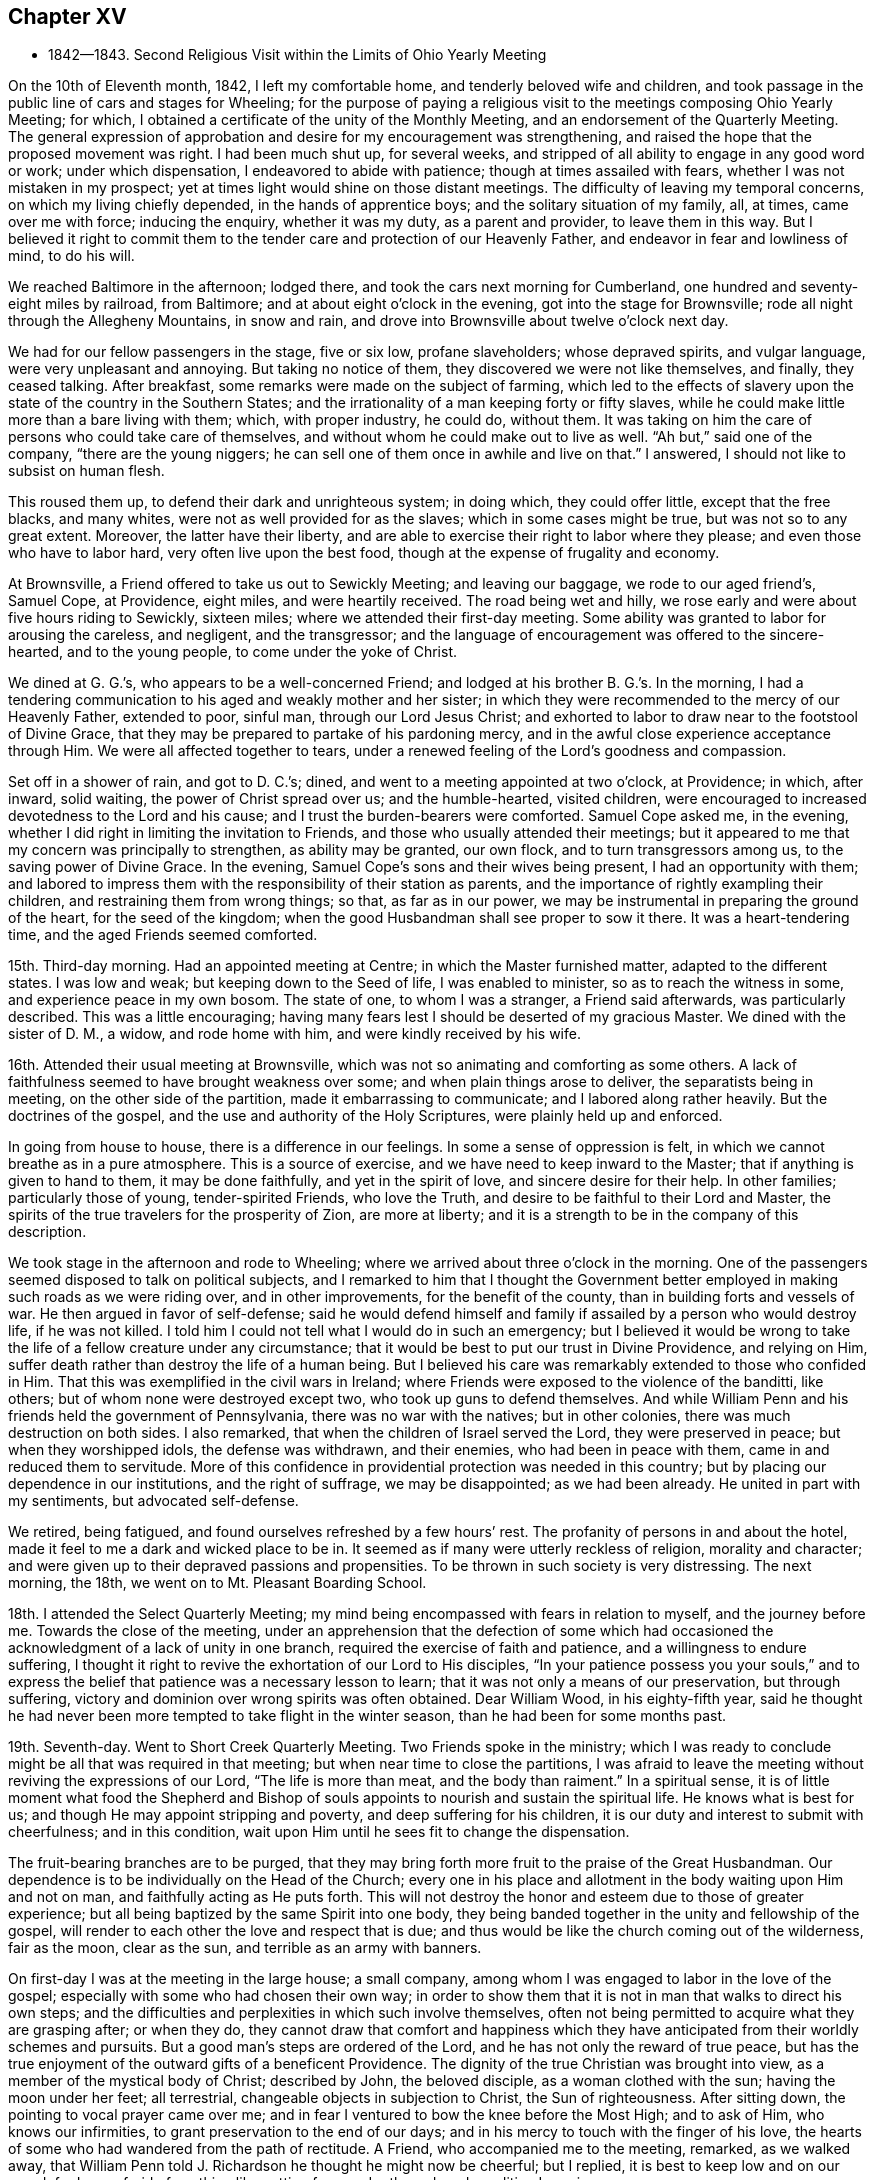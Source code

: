 == Chapter XV

[.chapter-synopsis]
* 1842--1843. Second Religious Visit within the Limits of Ohio Yearly Meeting

On the 10th of Eleventh month, 1842, I left my comfortable home,
and tenderly beloved wife and children,
and took passage in the public line of cars and stages for Wheeling;
for the purpose of paying a religious visit to
the meetings composing Ohio Yearly Meeting;
for which, I obtained a certificate of the unity of the Monthly Meeting,
and an endorsement of the Quarterly Meeting.
The general expression of approbation and desire for my encouragement was strengthening,
and raised the hope that the proposed movement was right.
I had been much shut up, for several weeks,
and stripped of all ability to engage in any good word or work; under which dispensation,
I endeavored to abide with patience; though at times assailed with fears,
whether I was not mistaken in my prospect;
yet at times light would shine on those distant meetings.
The difficulty of leaving my temporal concerns, on which my living chiefly depended,
in the hands of apprentice boys; and the solitary situation of my family, all, at times,
came over me with force; inducing the enquiry, whether it was my duty,
as a parent and provider, to leave them in this way.
But I believed it right to commit them to the tender
care and protection of our Heavenly Father,
and endeavor in fear and lowliness of mind, to do his will.

We reached Baltimore in the afternoon; lodged there,
and took the cars next morning for Cumberland,
one hundred and seventy-eight miles by railroad, from Baltimore;
and at about eight o`'clock in the evening, got into the stage for Brownsville;
rode all night through the Allegheny Mountains, in snow and rain,
and drove into Brownsville about twelve o`'clock next day.

We had for our fellow passengers in the stage, five or six low, profane slaveholders;
whose depraved spirits, and vulgar language, were very unpleasant and annoying.
But taking no notice of them, they discovered we were not like themselves, and finally,
they ceased talking.
After breakfast, some remarks were made on the subject of farming,
which led to the effects of slavery upon the state of the country in the Southern States;
and the irrationality of a man keeping forty or fifty slaves,
while he could make little more than a bare living with them; which,
with proper industry, he could do, without them.
It was taking on him the care of persons who could take care of themselves,
and without whom he could make out to live as well.
"`Ah but,`" said one of the company, "`there are the young niggers;
he can sell one of them once in awhile and live on that.`"
I answered, I should not like to subsist on human flesh.

This roused them up, to defend their dark and unrighteous system; in doing which,
they could offer little, except that the free blacks, and many whites,
were not as well provided for as the slaves; which in some cases might be true,
but was not so to any great extent.
Moreover, the latter have their liberty,
and are able to exercise their right to labor where they please;
and even those who have to labor hard, very often live upon the best food,
though at the expense of frugality and economy.

At Brownsville, a Friend offered to take us out to Sewickly Meeting;
and leaving our baggage, we rode to our aged friend`'s, Samuel Cope, at Providence,
eight miles, and were heartily received.
The road being wet and hilly, we rose early and were about five hours riding to Sewickly,
sixteen miles; where we attended their first-day meeting.
Some ability was granted to labor for arousing the careless, and negligent,
and the transgressor;
and the language of encouragement was offered to the sincere-hearted,
and to the young people, to come under the yoke of Christ.

We dined at G. G.`'s, who appears to be a well-concerned Friend;
and lodged at his brother B. G.`'s. In the morning,
I had a tendering communication to his aged and weakly mother and her sister;
in which they were recommended to the mercy of our Heavenly Father, extended to poor,
sinful man, through our Lord Jesus Christ;
and exhorted to labor to draw near to the footstool of Divine Grace,
that they may be prepared to partake of his pardoning mercy,
and in the awful close experience acceptance through Him.
We were all affected together to tears,
under a renewed feeling of the Lord`'s goodness and compassion.

Set off in a shower of rain, and got to D. C.`'s; dined,
and went to a meeting appointed at two o`'clock, at Providence; in which, after inward,
solid waiting, the power of Christ spread over us; and the humble-hearted,
visited children, were encouraged to increased devotedness to the Lord and his cause;
and I trust the burden-bearers were comforted.
Samuel Cope asked me, in the evening,
whether I did right in limiting the invitation to Friends,
and those who usually attended their meetings;
but it appeared to me that my concern was principally to strengthen,
as ability may be granted, our own flock, and to turn transgressors among us,
to the saving power of Divine Grace.
In the evening, Samuel Cope`'s sons and their wives being present,
I had an opportunity with them;
and labored to impress them with the responsibility of their station as parents,
and the importance of rightly exampling their children,
and restraining them from wrong things; so that, as far as in our power,
we may be instrumental in preparing the ground of the heart, for the seed of the kingdom;
when the good Husbandman shall see proper to sow it there.
It was a heart-tendering time, and the aged Friends seemed comforted.

15th. Third-day morning.
Had an appointed meeting at Centre; in which the Master furnished matter,
adapted to the different states.
I was low and weak; but keeping down to the Seed of life, I was enabled to minister,
so as to reach the witness in some, and experience peace in my own bosom.
The state of one, to whom I was a stranger, a Friend said afterwards,
was particularly described.
This was a little encouraging;
having many fears lest I should be deserted of my gracious Master.
We dined with the sister of D. M., a widow, and rode home with him,
and were kindly received by his wife.

16th. Attended their usual meeting at Brownsville,
which was not so animating and comforting as some others.
A lack of faithfulness seemed to have brought weakness over some;
and when plain things arose to deliver, the separatists being in meeting,
on the other side of the partition, made it embarrassing to communicate;
and I labored along rather heavily.
But the doctrines of the gospel, and the use and authority of the Holy Scriptures,
were plainly held up and enforced.

In going from house to house, there is a difference in our feelings.
In some a sense of oppression is felt, in which we cannot breathe as in a pure atmosphere.
This is a source of exercise, and we have need to keep inward to the Master;
that if anything is given to hand to them, it may be done faithfully,
and yet in the spirit of love, and sincere desire for their help.
In other families; particularly those of young, tender-spirited Friends,
who love the Truth, and desire to be faithful to their Lord and Master,
the spirits of the true travelers for the prosperity of Zion, are more at liberty;
and it is a strength to be in the company of this description.

We took stage in the afternoon and rode to Wheeling;
where we arrived about three o`'clock in the morning.
One of the passengers seemed disposed to talk on political subjects,
and I remarked to him that I thought the Government better
employed in making such roads as we were riding over,
and in other improvements, for the benefit of the county,
than in building forts and vessels of war.
He then argued in favor of self-defense;
said he would defend himself and family if assailed by a person who would destroy life,
if he was not killed.
I told him I could not tell what I would do in such an emergency;
but I believed it would be wrong to take the
life of a fellow creature under any circumstance;
that it would be best to put our trust in Divine Providence, and relying on Him,
suffer death rather than destroy the life of a human being.
But I believed his care was remarkably extended to those who confided in Him.
That this was exemplified in the civil wars in Ireland;
where Friends were exposed to the violence of the banditti, like others;
but of whom none were destroyed except two, who took up guns to defend themselves.
And while William Penn and his friends held the government of Pennsylvania,
there was no war with the natives; but in other colonies,
there was much destruction on both sides.
I also remarked, that when the children of Israel served the Lord,
they were preserved in peace; but when they worshipped idols, the defense was withdrawn,
and their enemies, who had been in peace with them,
came in and reduced them to servitude.
More of this confidence in providential protection was needed in this country;
but by placing our dependence in our institutions, and the right of suffrage,
we may be disappointed; as we had been already.
He united in part with my sentiments, but advocated self-defense.

We retired, being fatigued, and found ourselves refreshed by a few hours`' rest.
The profanity of persons in and about the hotel,
made it feel to me a dark and wicked place to be in.
It seemed as if many were utterly reckless of religion, morality and character;
and were given up to their depraved passions and propensities.
To be thrown in such society is very distressing.
The next morning, the 18th, we went on to Mt. Pleasant Boarding School.

18th. I attended the Select Quarterly Meeting;
my mind being encompassed with fears in relation to myself, and the journey before me.
Towards the close of the meeting,
under an apprehension that the defection of some which had
occasioned the acknowledgment of a lack of unity in one branch,
required the exercise of faith and patience, and a willingness to endure suffering,
I thought it right to revive the exhortation of our Lord to His disciples,
"`In your patience possess you your souls,`" and to express
the belief that patience was a necessary lesson to learn;
that it was not only a means of our preservation, but through suffering,
victory and dominion over wrong spirits was often obtained.
Dear William Wood, in his eighty-fifth year,
said he thought he had never been more tempted to take flight in the winter season,
than he had been for some months past.

19th. Seventh-day.
Went to Short Creek Quarterly Meeting.
Two Friends spoke in the ministry;
which I was ready to conclude might be all that was required in that meeting;
but when near time to close the partitions,
I was afraid to leave the meeting without reviving the expressions of our Lord,
"`The life is more than meat, and the body than raiment.`"
In a spiritual sense,
it is of little moment what food the Shepherd and Bishop of
souls appoints to nourish and sustain the spiritual life.
He knows what is best for us; and though He may appoint stripping and poverty,
and deep suffering for his children,
it is our duty and interest to submit with cheerfulness; and in this condition,
wait upon Him until he sees fit to change the dispensation.

The fruit-bearing branches are to be purged,
that they may bring forth more fruit to the praise of the Great Husbandman.
Our dependence is to be individually on the Head of the Church;
every one in his place and allotment in the body waiting upon Him and not on man,
and faithfully acting as He puts forth.
This will not destroy the honor and esteem due to those of greater experience;
but all being baptized by the same Spirit into one body,
they being banded together in the unity and fellowship of the gospel,
will render to each other the love and respect that is due;
and thus would be like the church coming out of the wilderness, fair as the moon,
clear as the sun, and terrible as an army with banners.

On first-day I was at the meeting in the large house; a small company,
among whom I was engaged to labor in the love of the gospel;
especially with some who had chosen their own way;
in order to show them that it is not in man that walks to direct his own steps;
and the difficulties and perplexities in which such involve themselves,
often not being permitted to acquire what they are grasping after; or when they do,
they cannot draw that comfort and happiness which they have
anticipated from their worldly schemes and pursuits.
But a good man`'s steps are ordered of the Lord,
and he has not only the reward of true peace,
but has the true enjoyment of the outward gifts of a beneficent Providence.
The dignity of the true Christian was brought into view,
as a member of the mystical body of Christ; described by John, the beloved disciple,
as a woman clothed with the sun; having the moon under her feet; all terrestrial,
changeable objects in subjection to Christ, the Sun of righteousness.
After sitting down, the pointing to vocal prayer came over me;
and in fear I ventured to bow the knee before the Most High; and to ask of Him,
who knows our infirmities, to grant preservation to the end of our days;
and in his mercy to touch with the finger of his love,
the hearts of some who had wandered from the path of rectitude.
A Friend, who accompanied me to the meeting, remarked, as we walked away,
that William Penn told J. Richardson he thought he might now be cheerful; but I replied,
it is best to keep low and on our guard;
for I was afraid of anything like getting from under the reduced condition I was in.

A Friend kindly offering to take me to Smithfield, we set off in the afternoon,
and next day attended the Monthly Meeting.
Here I was painfully affected with the feeling that some who
had known something of the visitations of Grace,
had not kept their first love; to whom I was led to apply the text given by our Lord,
"`Every one that does evil hates the light, neither comes to the light,
lest his deeds should be reproved; but he that does truth comes to the light,
that his deeds may be made manifest that they are wrought in God.`"
I believe there was ability to reach the states of some,
and to hold up to others the importance of standing
upright in maintaining the testimonies of the gospel:
that a plumb, upright pillar, though small, would bear much weight;
but if it leaned either way, it was likely to fall and bring down what rested upon it.
We dined with our aged friend William Wood, who was kept from meeting by indisposition;
afterwards called on a few Friends, and in one family,
had a tendering communication on the necessity of being redeemed from the world,
and showing our gratitude for the outward blessings conferred upon us,
by dedication to our Heavenly Father;
and thus become qualified to example and train the
children in the nurture and admonition of the Lord.
Third-day morning rode back to Short Creek, and was at their Monthly Meeting;
in which I was silent.

My friend N. H., having agreed to take me in his carriage to some meetings,
we rode to R. C.`'s and lodged.
Next morning attended Plainfield Monthly Meeting; a small company of Friends;
some of whom, I feared, had been more concerned to lay up treasure on earth,
than for the right maintenance of the cause of Truth.
Many who settled in this country when land was low in price, have through industry,
and the advance in the value of it, become comparatively rich; and, it is to be feared,
have not increased in heavenly treasure.

24th. Attending Flushing Monthly Meeting, a pretty large company of Friends,
I was exceedingly stripped, and the fear of being left to myself,
with which I have been unusually tried on this journey, came over me;
but I determined to strive to draw near to the Master,
and to do nothing without his bidding; and after a time, the direction of the prophet,
to bring empty vessels not a few, was presented, with an intimation to rise with it.
By keeping low, to the gentle openings of Divine life,
I was enabled to preach the gospel;
and the power of Truth rose and spread over the meeting.
The humble traveler was encouraged not to be
alarmed with seasons of poverty and emptiness,
when the Master withheld the manifestation of his presence,
and there seemed not the least capacity to attain to any good;
but patiently abiding here.
He will reward these sooner or later, with the smiles of his approbation,
and renew their spiritual strength.
I was humbly thankful for the evidence which He condescended to give,
that He had not forsaken me;
and desired to be more given up to endure whatever He sees proper for my good.
I know that I cannot bear much favor, but often need stripping;
and if I am but kept in the life, and from uttering words without the power,
so that the living may savor it, and the negligent be quickened, it is enough,
with his approbation.

The ground was now covered with snow, the weather cold,
and having nine or ten miles to ride after the meeting,
we did not get off till near four o`'clock, nor reach Smyrna until some time after dark.
The country is very hilly,
and we had some roads to pass over which were dangerous in the dark;
being cut out of the sides of steep and deep precipices;
where a little deviation from the track might plunge us into great ravines.
But by slow, careful driving, we got on safely,
and were glad to shelter ourselves under a Friend`'s roof,
where hospitality was freely bestowed.

25th. Today we had two appointed meetings; the first near Freeport;
in which more Scripture passages were brought to
remembrance than is common in my ministry.
I thought it might be for the instruction of some, and for the reproof of others,
who were active in outward, religious performances, while their hearts and their conduct,
at other times, were inconsistent with the Gospel.
To some of these the doctrine delivered, was close and pointed.
Before leaving the house where we dined, I had a sympathetic communication to the Friend,
who appeared to me, to be an exercised woman and under trial.

We then rode to Guernsey Meeting, appointed at two o`'clock,
which was a large company; mainly plain people.
It was an exercising time;
the great prevalence of a worldly spirit obstructing the stream of consolation.
It seemed as if some had made gold their god; which makes hard work;
such being much out of the reach of instrumental labor.
We rode to J. B.`'s and lodged, and the following morning rose early, and at daybreak,
set off for Stillwater.
At this meeting some ability was received to labor among them in the love of the Gospel.

27th. First-day.
Had a little opportunity with the family where we stayed;
in which the necessity of religious care, in exampling the children,
and laboring to restrain them from wrong things, and to have their wills subjected,
while young, were brought into view.
Rode to Captina Meeting; a little company.
The exhortation of the Apostle to one of the professing churches,
"`Examine yourselves whether you be in the faith; prove your ownselves;
know you not your ownselves, how that Jesus Christ is in you, except you be reprobates?`"
came before me.

I reminded the company, that it is equally necessary for us at this day to do this,
as it was for them.
If we are in the true faith,
Jesus Christ is dwelling and reigning in our hearts by his Spirit,
and we are not in the reprobate state.
Two kinds of faith were brought to view; one of which He is the author,
in which we have dominion and victory over sin.
The other is of our own devising, and leaves man in his sins.
The people were admonished not to rely upon a mere belief in the doctrines of religion;
without coming to Christ, and receiving faith from Him,
that would enable them to overcome temptation and sin.
The meeting was closed with supplication.
In the afternoon, went to J. Edgerton`'s, who was absent on a religious visit,
and spent a short time with his wife and children,
with whom we had a religious opportunity.

29th. Second-day.
Attended Somerset Monthly Meeting.
The injunction of our Lord, "`Labor not for the meat which perishes,
but for that meat which endures unto everlasting life,`" came before me,
and the Master gave ability to search into the states of some who
were in danger of being too much engrossed with a worldly spirit;
and to strengthen the faithful in the discharge of their various duties;
particularly some young and middle-aged Friends;
among whom there appeared to be some talented and lively-spirited individuals.
These were encouraged,
notwithstanding there might not be that dedication in others which they desire,
and travail for, to keep themselves steadfast, immovable,
always abounding in the work of the Lord;
and I believed their labors of love would not be in vain in the Lord;
but would be blessed to themselves, and at least to some of their children.
It was a good meeting; the humbling, solemnizing power of Truth being over us.
While my certificate was before the Monthly Meeting, an elderly Friend remarked,
that "`Though the Friend might go mourning on his way, bearing precious seed,
yet he believed as he was faithful, he would return with joy,
bringing his sheaves with him.`"
I mention these things, only to speak well of the excellent name of the Lord,
and to encourage others to put their trust in Him;
and to labor to keep close to their Master in their lowest seasons,
as well as when He condescends to reign.

We rode to Barnesville, and put up with our kind friends Wm. and E. Green.
After breakfast, a portion of the Holy Scriptures was read; a practice which I believe,
when properly observed, will be beneficial to parents and children.
Though I felt a guard against getting into a habit of
making religious communications on such occasions,
without the fresh putting forth of the Master,
I believed it right to endeavor to encourage the children to yield to the counsel
and restraints which their beloved parents thought proper to extend to them.
They would find it their true interest;
and as they were favored with the visitations of Heavenly Love, and submitted thereto,
it would produce true peace and happiness.

This morning, 29th, N. H. returned home, and E. S. of Stillwater,
agreeing to take me to the southern meetings, we rode six miles to Richland,
and attended an appointed meeting there.
This part of the State, and some of the remaining original log dwellings,
have the appearance of a newly settled country;
while the new and improved houses show the advance of many of
the inhabitants in the comforts and means of living.
The meeting-house was pretty well filled,
and I was engaged to call the attention of those present,
to the privations and hardships endured by those
who commenced the settlement of the country;
the apprehensions they may often have had,
as to getting sufficient food for themselves and their little ones;
the simplicity of their views;
the gratitude they felt for the blessing of Divine Providence upon their labors;
the covenants they were willing to make in the days of their beginnings, to serve Him,
and the desire they then felt to promote the cause of Truth and righteousness.

They were enquired of, how it is with them now?
when prosperity has attended them,
and the means of living and various comforts are increasing.
Do they suffer these things to absorb their thoughts and affections,
and alienate them from the beneficent Creator?
And are their children, who have not known these hardships,
taking wings and fleeing from the convictions and restraints
of Divine Grace into the world and self-gratification?
They were reminded of Jacob`'s setting out in the world;
his first night`'s lodging on the earth with a stone for a pillow;
the vision he had of the angels of God ascending and descending upon the ladder;
so that he said in the morning, "`Surely the Lord is in this place, and I knew it not:
how dreadful is this place; this is none other but the house of God,
and this is the gate of heaven.`"
And he made a covenant with the Lord, saying, "`If God will be with me,
and keep me in the way that I go, and will give me bread to eat and raiment to put on,
so that I come again to my father`'s house in peace, then shall the Lord be my God.`"
He also set up a stone as a testimony of the covenant he made.
When he returned, having become two bands,
notwithstanding the hardships he passed through, he went again to Bethel,
and renewed his covenant; previously calling on his household,
to bring to him their jewels and ornaments, which he hid under the oak in Shechem.
The people were solid, and I hoped some good impressions were made.
We rode after dinner about nine miles to Senecaville, and put up.
In the morning we found the ground covered with snow, and the weather inclement;
so that the prospect of getting on over this hilly
country to a Friend`'s house by the next night,
was discouraging; but with much industry we got to J. M.`'s, at McConnellsville,
on the Muskingum River, a little after dark, thirty-three miles.
It was pleasant to get under the roof of a Friend.

We rested comfortably, and the next morning, fifth-day, Twelfth month 1st,
crossed the river in a horse boat; and over a road mountainous and quite dangerous,
when rendered slippery by snow and ice, we rode to Hopewell Meeting;
the house being well filled.
I felt myself introduced into sympathy with some who, I apprehended,
had secret trials to endure, in this newly settled and somewhat wilderness country;
and I believed it right to hold up to view, that it was a matter of little moment,
where our habitation is, if we are in our right places,
and are sincerely endeavoring to know and do our Lord`'s will.
That though some may be taken where they would not; yet,
resigning themselves to the Lord, and seeking strength of Him to endure their trials,
his love and compassion will be extended to them; and through faithfulness,
they will be made a blessing to their families, and prepared for usefulness to others.
The spring opened slowly,
but in the end the power of Truth tendered the hearts of not a few;
and prayer was offered for the sincere traveler, and those of a sorrowful spirit;
and that the visitations of heavenly love might be extended to the dear young people.
Friends manifested affectionate kindness.

Twelfth month 2nd. Sixth-day.
Attended Stillwater Quarterly Meeting of Ministers and Elders,
held once a year at this place.
The company was small, seven men and six women.
Near the close, I endeavored to hold up the responsibility of the stations we stand in,
and of our example to the flock; and the need of daily exercise,
that we may be kept alive in the Truth; and season, by our spirits,
the minds of the dear youth.
Returned to our lodgings, and passed the afternoon in retirement of spirit.

3rd. Attended the Quarterly Meeting for Discipline; wherein,
though under fear and emptiness, a renewed qualification was unexpectedly furnished,
to preach the gospel of life and salvation through Jesus Christ our Lord;
showing that in order to be made partakers of that salvation which He purchased for us,
we must be in the daily practice of waiting upon Him for the renewal of strength,
by the bread of life and the water of life, which He gives; both for our own growth,
and to fit us for every good work in his cause;
and to perform that worship to Almighty God which is in spirit and in truth.
The rebellious were warned and pleaded with,
to turn their backs upon the corruptions of the world,
and take the yoke of their Redeemer upon them.
The blessedness of the religion of Christ was opened; being inward in its operation;
every one receiving Him in his spiritual appearance in the heart,
may become possessed of it; and, through perseverance,
experience the old man with his deeds to be put off, and the new man put on;
and thus be brought under the flaming sword,
which separates between the precious and the vile, into the paradise of God,
and into the image which Adam was created in.
It was a solid time, and the power of Truth went over the meeting.

The subject of education engaging my mind in the second meeting;
I endeavored to press on the fathers the great necessity for,
and the blessings of a good home education; wherein, with love and firmness,
a steady restraint is kept over the children, with relation to dress, company,
and indulging them in other things not suitable for them.
With the unity of the men and women, I went into the apartment of the latter,
and affectionately enjoined this duty upon the mothers also,
who are more with the children,
and have opportunity of early commencing the regulation of their will and temper; and,
by a religious concern and firmness,
of bringing them up in the nurture and admonition of the Lord.

4th. Rode out to Chesterfield, about seven miles, to their first-day meeting,
which was very large;
some Friends stopping there who were on their way home from the Quarterly Meeting.
I was here led to speak on the subject that we are not our own,
but are bought with a price;
and were to glorify God in our bodies and spirits which are his;
and that we have no right to say we will go into such a city or place, and buy, and sell,
and get gain; but should say, if the Lord will, we will do thus and so.
Many have lost ground, in a spiritual sense,
by becoming unsettled with a speculative spirit;
and without taking counsel of the Divine gift in their own breasts,
have removed into distant parts, with a view of promoting their worldly interests.
Those who go from their former habitation, like Abraham, by faith, under Divine guidance,
have good reason to believe that the blessing of the Lord will go with them;
and if they continue to love and serve Him above all, keeping the world under foot,
they will prosper in the Truth, and with proper industry,
will be blessed in their outward substance.
The effects of a worldly, speculative spirit, were opened;
and some who had got involved in it, by which they had lost their first love,
were affectionately and pressingly entreated once more
to open their hearts to the Lord of life and glory,
who had long knocked for an entrance, and let Him set up his kingdom there,
before it be too late.
All were invited to greater devotion to Him,
that they might be established in righteousness,
and be made more useful in its blessed cause.

Owing to some coming from a distance,
the meeting was kept an unusual time in an unsettled state;
and though when it appeared proper to rise, I had little before me,
the Master was pleased gradually to open one thing after another; and towards the close,
a solemn covering was spread over us; some were tendered and the Lord`'s name was praised.
Rode to Plymouth in the afternoon and lodged.

5th. Here we had an appointed meeting at ten o`'clock; the people filled the house,
yet it was long in settling, and did not prove as satisfactory as some others,
though the way opened to treat on various subjects.
The spirit of supplication was granted, for the poor and lonely of the flock,
and for the preservation of the young people from the snares of a cruel devourer.

6th. Rode back to near Pennsville and lodged.
Yesterday`'s labor left me under fresh feeling of my own inability to do anything.
Without the Master furnishing matter and power for the work,
all our anxiety and past experience cannot open the spring, nor baptize the people.
Holding a meeting today in this place, renewed strong desire to keep near the Shepherd,
and to wait his time to see what to do.
A large company collected, composed of various descriptions of people,
and the prospect was trying.
I thought for some time it would be proper to sit there, an example of silent waiting.
But after much suffering, from the outward and unsettled state of many,
it seemed necessary to rise and open the object of our religious meetings;
not to utter words nor to hear words, but to worship God in spirit and in truth.
The need of stillness of body, as well as of mind; the benefit of self-control;
having our thoughts restrained, and maintaining a patient waiting upon the Lord,
were impressed.
Every one being gathered to the gift of God in themselves,
there would be a united travail to gain ascendency over the roving thoughts;
and to experience the solemnizing presence of the Head of the church,
to arise into dominion in each one, and over all.
The benefit of accustoming children to restraint at home,
and to sit still in our religious meetings,
enforced by the example and authority of parents;
the importance of parents discharging their duties to the children,
and of the children submitting to their parents, were affectionately pressed upon them.
The prodigals were warned of the fearful consequences of evil company,
and pleaded with to come out of it, and return to the path of rectitude,
that they might escape the inevitable results of disobedience and rebellion.
It was a solemn time in the end, wherein the humbling power of Truth was felt,
and I felt clear of the place.

Crossed the Muskingum river, and rode to a private house of entertainment.
On fourth-day the 7th, rose before day, and as soon as we could see to drive we set out,
making slow progress; the road being stiff clay mud, a little frozen;
not travelling more than fifteen miles in six hours.
At a small town called Cumberland, we dined as speedily as we could,
and went on as soon as was proper for the horses;
though it proved a very hard day`'s toil to them;
and about eight o`'clock in the evening got to T. W.`'s. Some parts of the road,
at all times a little unsafe, were rendered quite so, for lack of light,
and the danger of sliding on the side of banks that were slippery.
We also crossed two bridges in the dark,
which our host told us he thought dangerous in the day time;
and had it not been for an obscure moonlight we could
not have travelled during the last two hours.
It was relieving to have a good house to lodge in;
being very weary after traveling fourteen hours;
nearly all that time sitting in the carriage.

On fifth-day morning, before setting out, we had the family collected,
with whom I had a serious opportunity.
Got to Barnesyille about noon,
and my kind friend Wm. Green offered to take me to Sunbury and Somerton.

9th. Sixth-day had an appointed meeting at Sunbury.
A laborious time, without getting much relief; a worldly spirit being in the way,
which is hard to contend with.
Lodged at D. C.`'s, and had a religious opportunity with his family.

10th At an appointed meeting at Somerton, I was kept long in an empty state.
Some presentations passed before me,
but the recollection of the unrelieving result of yesterday`'s labor,
induced fear of moving,
and giving to others what might be altogether designed for instruction to myself.
I waited to see whether the Master would call for any vocal service;
and his language to his immediate followers,
"`Without me you can do nothing,`" revived;
with an intimation to stand up, which I did, and communicated it with fear; adding,
if they could do nothing without Him, neither could we.
I remembered the expression of an experienced minister,
in relation to the early ministers in our Society, that,
"`As it was once a cross to us to speak, though the Lord required it at our hands,
let it never be a cross to us to be silent when He does not.`"
If we are baptized into the likeness of Christ`'s death, we shall be, also,
in the likeness of his resurrection; and those who are baptized into Him,
are baptized into his death.
As we abide here, his time,
we shall know Him to be unto us the resurrection and the life; when He sees fit to arise,
we shall also be raised into newness of life.
Other matter to different states opened,
and was delivered under the humbling hand of the Lord upon me,
and reached the states of some.
It appeared afterwards,
that I was introduced into sympathy with a young
Friend who had been exercised in the ministry.

Dined with two goodly young people;
to whom a word of encouragement was offered before we left,
and then rode to our friend J. Edgerton`'s habitation, where we found that his daughter,
about seventeen years of age, had just died; having been sick about three weeks.

We sat down with the afflicted mother and children;
the father being on a religious visit in New York Yearly Meeting;
and mingled our tears with theirs.
The resignation which Job manifested, was recommended to them, when he said,
"`The Lord gave and the Lord has taken away, blessed be the name of the Lord.`"
Returned to William Green`'s, and lodged; which was a pleasant resting-place to me.

11th. First-day morning, rose before day, and was then taken by W. Green, eighteen miles,
to St. Clairsville; and attended their meeting.
This felt to me to be a dark place;
and after alluding to the sufferings which the righteous experience from the wicked,
I was engaged to point out the darkness and progress of the spirit of infidelity.
There are those, who, sinning against the convictions of the Holy Spirit;
and finding the denunciations of the Scriptures are against them,
endeavor to invalidate their truth, and then deny them;
but they cannot deny the fearful judgments, which God, by his light, shining at times,
into their dark hearts, brings them to feel will be their portion,
if they persist in their evil courses; unless, indeed,
they become so hardened as to deny the existence of a God;
to which dreadful consummation, some appear to be permitted to arrive.
It was a laborious, distressing time; and without affording much relief.
I was afterwards informed that infidelity prevails in this town to a great extent.
I remained here until the next morning, and felt like a prisoner in bonds.

12th. A Friend kindly took me over to Concord;
word having been sent for an appointed meeting there, and at two other places.
The weather having become cold, the roads which were soft the preceding evening,
were now hard frozen and very rough; which made riding very unpleasant.
Here, I saw the benefit of yesterday`'s trial of faith; and being low,
I waited patiently for the Master.
After several presentations passed by, He brought before me the states of some;
to whom I was led to minister in fear.
The life of Truth arose, and we were watered together.

13th. Third-day.
Some snow fell last night, and the road being very rough,
a Friend took me in his sleigh to Harrisville; where we held a meeting by appointment.
Here the promise to the poor and needy, who seek water and find none, was revived;
and the Lord`'s poor, who are panting after the living God,
were encouraged to maintain their labor and travail of spirit,
for the bread and water of life.
Some who were in a worldly spirit were closely spoken to.
How this worldly-mindedness brings poverty on the professors of Christianity,
and distress upon the living members!
When the head of a family devotes himself, almost exclusively, to the love of the world,
it has a prejudicial influence upon the children.
If his companion loves the Truth, it discourages her from being faithful;
and thus may derange everything pertaining to their spiritual journey.

14th. This morning I rose with the persuasion it would be right for me to
return to those places where I had attended the Monthly Meetings,
and hold meetings with the members of the Particular Meetings.
I felt it when I was about leaving Barnesville;
but having sent notices to several places, I was obliged to come away.
In the meeting at St. Clairsville, it came over me with fear that I had been too hasty,
in my desire to waste no time, and get through as soon as practicable;
and I was brought to offer to do whatever the Lord required;
but again hoped it might go off.
It was a trial to go back, lest I might be mistaken;
but mentioning it to some Friends, T. H. and G. P.,
they encouraged me; and N. H. very promptly offered to accompany me.

Went to West Grove, where their little meeting-house was filled with Friends and others.
I was led to bring to view the circumstance of
the original members of our religious Society,
being gathered from the various professions, to sit down in silence,
and wait upon the Lord.
They had been strict in the different ceremonial performances,
and tried the most eminent preachers; but failed to find what their longing souls lacked.

After they were brought to see their own inability, and that of others,
to supply what they ardently sought, they were drawn to wait upon the Lord Jesus Christ,
and found Him in their own hearts.
Thus they were gathered to a teacher that could not be taken from them;
who could speak to their condition,
and give them power over Satan and all his temptations.
They received gifts,
and were prepared to occupy them to the honor of their Lord and Master,
and to the furtherance of others in the way of salvation.
So I was led to preach Christ to the people, as their present Savior;
as well as the one offering for sin, without them;
by whom the Father has forever perfected them that are sanctified,
by the spirit of judgment and of burning.
And I was enabled to pray fervently to God that He would
strengthen the weak hands and confirm the feeble knees;
visit the rebellious with his Day-spring from on high;
gather the children under the yoke of his dear Son,
and increase and preserve a band there,
to stand for his blessed name and cause and glory and honor
were ascribed unto the Lord God and the Lamb forever.
Amen.

15th. Fifth-day.
Rode to Mt. Pleasant.
Attended Short Creek Meeting; in which I was led to show, that,
according to the apostle`'s doctrine,
there is a measure of suffering for each member to fill up for the body`'s sake;
and which, as he is steadfast to his Lord and Master,
will contribute to his own preservation and advancement in the way of holiness.
But it is only those who continue with their Lord in his temptations,
who will witness this preservation;
and for them He will spread a table in the wilderness,
and direct them to sit down to eat; and He will come forth and serve them.
Not those who turn aside from the narrow way; who are allured by a false light,
with which Satan, transformed into the likeness of an angel of light,
seeks to deceive and betray those who grow impatient under suffering.
It was a season of renewed favor, and ability to communicate,
in a gentle and tender manner,
some cautions to those who had long made profession of the Truth; and some of whom,
had been caught with the delusive presentations of the enemy.

Rode back to N. H.`'s; and after dinner, he and I set out for Flushing,
and were heartily received by Jacob Branson,
who did not seem surprised that I was turned back to that place.

16th. Sixth-day.
Notice being sent out in the evening, we had a large meeting, principally of Friends.
I felt empty and destitute, and sat there, like a poor, contemptible creature,
unable to do or say anything.
It lasted so long, that I concluded we should separate in silence;
but at length a little opening presenting, I embraced it;
and though I endeavored to keep under the clothing of Divine love,
some close things were delivered in relation to the
benumbing and deadening influence of a worldly spirit;
that the wedge of gold destroyed more in the christian church,
than perhaps anything else.
It was a laborious and exercising meeting, and proved a trial of my faith.
In the afternoon went to Plainfield.

Seventh-day.
Had an appointed meeting here;
in which my dear Lord and Master renewedly
furnished ability to dip into the states of some;
and to show that as He declared to his disciples,
"`You have not chosen me, but I have chosen you,
and ordained you that you should go and bring forth fruit,
and that your fruit should remain;`"
so it was applicable to every regenerated child in his family,
in their respective measures and places.
He chooses them, as they submit to his heart-changing power;
ordains them for the place He allots to them in his church,
that they should bring forth fruit to his praise, and their own everlasting peace.
Many things were opened pertaining to the christian warfare;
and our hearts were tendered and bowed together before the Lord,
to whom alone belongs the praise of his works.
Rode up to Stillwater in the afternoon.

Many enter upon active life with small means,
and are necessarily obliged to make their needs few.
When a guard is not strictly kept, this frugal habit may produce a contracted mind,
watching at every point to save;
and in this way persons often deprive themselves
of those means of comfort and mental improvement,
which they have within their power;
and which they ought to use to qualify them more fully for usefulness in the world,
and to prepare the minds of their children to receive right impressions and views,
so as to fulfill their duties in civil and religious society.
For lack of a proper cultivation and expansion of mind,
the nobility of man and the glorious design of the
Creator in making him a little lower than the angels,
may be lost sight of.
When parents suffer themselves to be enslaved by this kind of life,
the education of their children is much overlooked;
they sometimes grow up like wild plants,
and either run out into unsuitable company and practices;
or follow the example of the parents in grovelling in the earth.
Thus even if the form of religion is kept, the life and power are lost,
and degeneracy is spread in our religious community.

18th. First-day.
Attended Stillwater meeting; a large, mixed company of people; among whom I had close,
laborious service.
We rode to J. E.`'s, who is still absent on religious service.

19th. Second-day.
Had an appointed meeting at the Ridge.
The impression was early made on my mind,
that much labor had been bestowed on this part of the vineyard,
and that the great Lord of the vineyard was looking for fruits; which was communicated.
While men may be willing to hear the gospel preached,
they may be like the man beholding his natural face in a glass,
who goes his way and straightway forgets what manner of man he is.
Consolation and encouragement were administered to the afflicted; whose trials,
I believed, would be sanctified to them, as they were faithful to their Lord.
The Lord`'s power was in good dominion, and many were much tendered.

Here I parted with some dear Friends in much affection;
for whom I felt strong desire that they might grow in the blessed Truth,
and become valiant for it in their day.
After dinner we rode to our friend Jacob Branson`'s at Flushing.
Having sixteen miles to ride, we rose early next morning,
and an hour before day set off for N. H.`'s. The moon shining very brightly,
we drove with safety, and reached his house between eight and nine o`'clock,
and proceeded to the Monthly Meeting at Short Creek.

20th. Third-day.
In sitting with Friends at Short Creek Monthly Meeting,
I felt myself in a destitute condition; as though my supplies were at an end;
yet after a time, my mind was introduced into exercise,
on account of a spirit that was seeking to lay waste the
doctrine of the necessity of being freed from sin in this life;
and while living in violation of the Divine law,
professing to rely upon the mercy of God in the end.
I was gradually opened on the doctrine of christian redemption,
and enabled to show that Christ gave Himself for our sins;
not to allow man to sin with impunity; but to bring him out of it;
and that it is only as we submit to the sanctification of the Spirit,
that we can have ground to hope that our past transgressions
will be washed away by the blood of the Lamb.
Many passages of Holy Scripture were brought before me,
showing the necessity of being made free from the practice and habits of sin;
and it seemed to me,
there were those who had great need to know the powerful operations of the Divine Word,
like fire, to purge away the corruptions of their hearts;
that they might be brought into acceptance with Him,
who is of purer eyes than to look on iniquity and transgression.

The attempts of some, of the present day,
to destroy our faith in the spiritual appearance of Christ in the heart,
as the hope of glory;
which the Apostle denominates the mystery hid from ages and generations,
but is now made manifest to the saints, were exposed; and this christian doctrine,
which is the glory of the gospel dispensation, was supported by Holy Scripture.
The efforts of some to invalidate other doctrines and
testimonies of the gospel as held by our ancient Friends,
and to tarnish their reputation, were declared against;
and I believed it proper to state that history furnished no evidence,
so far as I was acquainted with it, that those of us,
who had once been in measure subjected by the power of Christ,
and afterwards turned against the principles of the Society,
ever came to anything in a religious sense, while they remained in that opposition;
but I believed that the Lord, in his own way and time, would bring a blast upon such;
especially on those who had received spiritual gifts,
and occupied prominent stations in the Society.
It was very unexpected to be thus led forth, but I believe it was the Lord`'s doings;
and the young people were solemnly warned to beware of all those who seek to weaken
their attachment to our religious Society and its christian principles.

At the close of the meeting, a good old Friend, seeing it was a day of favor,
gave me a fatherly hint, that it was not of man;
and that it is needful to bear in mind that we are nothing.
He said he wanted those who were standing for the Truth, to stand.
I accepted it as an evidence of love, and desire for my preservation,
and wish ever to be kept under those humble, lowly feelings.
Went to the Boarding School in the afternoon, where I found agreeable company.
The society of those who are in heart devoted to the Lord`'s cause,
and desire nothing so much as its prosperity,
is at all times strengthening and consoling; but especially so, when we are separated,
for the work`'s sake, from our beloved nearest connections in life.
It is also heightened by the circumstance that we have so
often to mingle with those who are in the spirit of the world,
or do not feel the interest they ought in the cause of religion.

21st. Fourth-day.
I had a meeting with the scholars in the school-house;
they were affectionately labored with to draw them from everything that defiles;
to enlist under the banner of Christ, that they might witness an establishment in Him,
and be prepared for his service in the church and in the world.
The tendering, solemnizing presence of the Master was with us.
After dinner I took an affectionate leave of our beloved friends, and rode to N. H.`'s,
where I was pleasantly received by him and his wife.

22nd. During the night the weather became very cold,
and the soft snow froze hard on the roads; which made traveling difficult,
over the steep hills in this country; yet the clear, cold atmosphere,
was bracing and animating.
My friend N. H. having informed the Monthly Meeting of
his prospect to accompany me to the Northern Quarters,
and received its unity, we set out early in the morning, and reached Smithfield,
as the people were gathering to a meeting appointed for us.
After a season of humble waiting in poverty of spirit,
the object of our assembly was treated on;
showing that those who are gathered to the gift of God in themselves,
depending upon and waiting for Christ, the great Minister of the Sanctuary,
receive from Him ability to worship the Father in spirit and in truth,
though no vocal ministry be heard.
When the Lord authorizes any to preach the gospel,
it is a savor of life to these living worshippers, who receive power to try words,
as the mouth tastes meat.
The blessings conferred through the Holy Scriptures,
when they are brought to remembrance and applied by the same Spirit that dictated them,
were also spoken of; showing that, though ancient, they are then new.
My words, said Christ, are spirit and they are life;
and when He opens the scriptures to his children,
they convey spirit and life to the soul.
It was a season of consolation and renewing of strength,
and I felt love flow in my heart;
particularly to some of the ancients who had long walked in the Truth.

23rd. The morning was very cold,
and we had some fears of being unable to get through a creek we had to pass,
owing to the ice.
Several on horseback went before, and following the route they pointed out,
we got on safely.
The meeting was very exercising to me.

24th. Seventh-day.
Having heard much said about the difficulty of getting to Salineville, we set out,
the morning being very cold, under apprehensions of not arriving there by night.

When we came to Yellow Creek,
we found the ice was not of sufficient strength to bear the horses;
and with the kind assistance of a person living near,
a passage was broken for them to be led through;
and we run the carriage quickly over on ice strong enough to support it.
We found some parts in the mountain a good deal blocked with drifted snow;
but after getting on a mile or two, the road was more broken and settled,
and to our surprise, we reached Salineville between two and three o`'clock.
We were received and entertained very hospitably by Friends; notice was spread,
and we held a meeting for the few families of Friends, and some others residing here.
It ended to pretty good satisfaction.

On first and second-days we were at Sandy Spring and Augusta,
which were both exercising meetings to me.
There seemed to be those there whom I could not feel as bone of my bone,
and flesh of my flesh; and such was my distress,
that I feared whether I was keeping so close to my Guide as I ought to do,
though I endeavored to do the best I could.
Towards the close of the latter meeting, however, feeling the spirit of supplication,
I prostrated myself before the Lord,
and prayed that He would strengthen his children to follow Him in the way of his leading;
the aged, the young men, and the youth; and I was comforted by the ability thus granted,
to supplicate the Helper of Israel.

The Lord knows how to humble man, and to hide pride from him;
and it was the sincere desire of my heart, this afternoon, as I rode to New Garden,
to be brought low and kept low having a constant fear of getting wrong.
I desired to be enabled to move in child-like obedience to Him;
so as to deliver to the people, in a proper spirit and manner,
whatever He may require of me.
Words will do little without the baptizing power of the Holy Spirit.
May the Lord accompany the word spoken, with his Spirit,
and fasten them where He sees fit, as nails in a sure place; keep the poor,
unworthy creature in the dust, and exalt his own name and power.
After a ride of seven or eight miles, we got to J. J.`'s,
who resides near New Garden meetinghouse;
and were agreeably received and lodged by these ancient Friends.

27th. Third-day.
A large company collected; Friends, separatists and others; so that the house was crowded.
We sat a long time in silence, in which some things were brought before me,
which I thought might be designed for the people;
but though I endeavored to keep a close eye to the Master,
I could not find it was my place to deliver them.
The impression was repeated we are nothing, and can do nothing, without Christ.
After a time, having an intimation to break up the meeting,
I shook hands with my companion.
It was a trial to be made as a sign, but I apprehended it was right,
expectation after words being high; and it is necessary,
when the Head of the church leads into it,
to show by example that we cannot preach when man pleases,
and that true worship may be performed in solemn silence.

Before leaving our lodgings,
it appeared right to hold up to the aged Friends who sat at the head of the meeting,
the responsibility of those who are looked to as watchmen on the walls.
That it is needful, daily to apply, in humility, for Divine wisdom and strength,
to go in and out before the people; and to discriminate between thing and thing;
so that they may give a right judgment for the Lord in his church.
To keep those in their places, who are forward, and if they are not timely checked,
would grow headstrong and high-minded, requires the help of his Spirit.
We rode to a Friend`'s house near New Garden village, who had lately lost her husband;
and were there joined by two other Friends, with whom we spent the evening.

28th. Fourth-day.
Before leaving the house in the morning,
I had a word of consolation for the widow and two of her children;
in which Truth tendered us together;
and she expressed her thankfulness that I had been there to comfort them.
The saying was again realized, "`He that waters shall be watered also himself.`"
We then rode about thirty-two miles to a Friend`'s house, near Kendal, a poor little town.

Fifth-day.
Held a meeting here, in which some were brought into tenderness; it was a small company.
After dining, we rode twenty-one miles, through rain and snow, to a Friend`'s house,
near Marlborough.
Part of the road led through land that I suppose had never been cleared;
the timber was heavy and stood very thick, and it seemed like a wilderness country;
requiring hard labor to remove and destroy the wood.
Our host seemed to be placed in the woods; and though kind and hospitable,
things indicated that they had a pretty rough life.

30th. Sixth-day.
Attended an appointed meeting here, which was laborious;
fearing that the spirit of infidelity was at work in those remote parts,
to destroy the principles of the young people.
I was engaged to revive the conversation between our Lord and his disciples,
relating to the opinions among men concerning Him;
and to show that although the unregenerate could not see the kingdom of God,
it was plain Christ was revealed to the disciples, by the Father,
as the Son of the living God;
and there is no other way by which we can come to the saving knowledge of Him.
By the Holy Spirit that proceeds from the Father and the Son,
Christ reveals Himself in the heart,
and communicates true faith in Himself and in the testimony of the Holy Scriptures.
I labored to put the young people on their guard against the dark,
insidious spirit of unbelief, which was lurking about,
and watching to betray and rob them of their faith;
and they were invited to come to Christ, take his yoke upon them, and learn of Him.
The parents and the watchmen were reminded of their duty in setting a proper example,
and restraining the young people from temptations which surround them.
I hope the meeting ended well, though I did not feel that relief I desired.
After it was over,
I was told there were some present of those who
deny Christ in his outward coming in the flesh,
and others who deny his appearance, by his Spirit, in the heart.
Rode to the house of a Friend, who was formerly a resident in Philadelphia,
where we lodged, and were kindly entertained.

On seventh-day, had a meeting at Lexington, with a small company;
in which we experienced the tendering power of Divine Grace among us.
Proceeded after dining, with some young people, to Damascus.

1843, First month 1st. On first-day morning, we were at Springfield Meeting;
held in a large brick building near the village of Damascus;
in which a numerous company of Friends convene, many of them young.
The message of the Apostle was revived, that "`God is light,
and in Him is no darkness at all;`" and, "`If we walk in the light as He is in the light,
we have fellowship one with another, and the blood of Jesus Christ his Son,
cleanses us from all sin.`"
I felt engaged to labor to bring Friends to an individual examination in this light,
that they might see their true state; for a plain exterior, and a mere profession,
will avail little.
I feared there was a lack of inward exercise,
that the life and power of Truth might be more witnessed among them.
It appeared to me, that through negligence and indifference,
there was a danger of some Friends becoming an ill-savor among others,
and incurring the denunciation, "`I will spew you out of my mouth.`"
I was enabled to discharge my duty honestly among them, and felt peace.
Went home with a Friend, where several persons coming in, two of whom were not members,
but were under affliction from sickness and the loss of a child,
we fell into silence a little before it was time to disperse;
and a word of consolation arose in my heart towards those afflicted persons;
with which they were affected and tendered.

2nd. Rode to Goshen, and held an appointed meeting.
The house was filled, an interment of a young woman having taken place,
and drawn Friends together from other meetings.
She had died after four days`' illness.
Such a sudden transition, from full health to the grave,
brought with it great seriousness.
The people gathered very punctually, and soon settled into solemn stillness.
I was led to show, that in the prosecution of every right concern in the church,
the individual to whom it was communicated,
passes through a baptism into death before he was
prepared for use in the Divine hand in the service,
or for the gathering of others into the church.
By submission to those deaths oft; in which openings of duty are removed out of sight;
man sees his impotence; that without Christ he can do nothing,
and that all wisdom and strength come from Him; and the sincere,
fervent desire of his heart then is, that the Lord`'s will may be done,
and Christ alone be honored and exalted.
The doctrine of redemption, through obedience to the Spirit of Christ was also enforced;
and the meeting closed with solemn supplication to the Father of all our sure mercies,
for his continued care and protection;
and that those who were brought under affliction by his dispensations,
might kiss the rod and Him who has appointed it;
and experience their bereavements and trials sanctified and blessed to them.
The silence and solemnity over the meeting were such
that it seemed difficult to conclude to break it.
Friends parted under feelings of religious weight,
and thankful for the Lord`'s goodness to us.

4th. Attended Salem Meeting.
After a time of silent exercise and waiting upon the Lord,
I was strengthened to bear testimony to the necessity of examining in the light,
whether we are walking in the straight and narrow way.
There are but two gates and two ways laid down in the Scriptures; and in the end,
mankind will be divided into sheep and goats; to one of whom the language will be,
"`Come, you blessed,`" and to the other, "`Go, you cursed.`"
The folly of being swallowed up with the world, was declared against,
and retrenchment and self-denial pressed upon some.
To the little flock who had bitter cups to partake of, and many baptisms to endure,
the language of encouragement was freely held forth.

5th. My valued friend David Fawcett, with whom I became acquainted in North Carolina,
being willing to take me to the remaining meetings, as far as Brownsville, Pennsylvania,
N+++.+++ H. concluded to return; and accordingly set out this morning for home.
We parted in good fellowship, having travelled in much harmony;
he has been a strength to me, and showed true brotherly affection and kindness,
in taking me from place to place.

Not feeling clear of New Garden, I attended the regular meeting there, today.
Here I was engaged to hold up the spiritual nature of Divine worship,
and the necessity of having our dependence withdrawn
from man and placed upon the Lord Jesus Christ alone,
who ministers to the conditions of his people, and leads them in the way of salvation.
Prayer was offered for those who stood as watchmen and judges;
that the spirit of discerning and sound judgment might be granted them;
and that all classes may be favored to see and to keep in their right places,
so that the enemy may get no advantage over them.
It was something of a trial to return to this meeting,
but in the end I believed it was well.

A meeting having been appointed at Middletown, at ten o`'clock, and another at Elk Run,
at two o`'clock, we rose early, on sixth-day morning, the 6th;
and my beloved friend D. Fawcett, took me to the former, eleven miles;
which was a season of favor and instruction;
particularly on the need of keeping out of all self-confidence; of which,
the defection of Peter, who thought that though all men forsook their Lord,
yet would not he, was an impressive example.
Baptisms, oft repeated, are the means our Master uses to humble us; and unless we submit,
and are thereby incited to close watchfulness, we cannot hope for preservation.
The meeting in the afternoon was attended by a
considerable number of persons not of our Society,
who sat quietly attentive to the doctrine delivered,
respecting the appearance of the Grace of God in the heart, which brings salvation.

The spirit of prayer was granted,
to intercede for the gathering of all into the heavenly harmony;
that they may be saved with an everlasting salvation.
Rode to A. H.`'s, a minister, where we had the company of several Friends.

We rode six miles to Carmel, the 7th, and had a meeting at ten o`'clock;
in which I was introduced into sympathy with the afflicted,
to whom consolation was administered; and then my mind was turned to open to others,
the spirituality of this dispensation, and of that baptism, which now saves,
and which was set over all the outward washings,
dippings and sprinklings that man can apply.
Having about eighteen miles to ride to Brighton, we set out,
and rode into the town a little after dark.

8th. Attended their first-day meeting, which was small.
It appeared to be my place to hold up to view
the reduction it was necessary to experience,
that we may enter into and walk in the narrow way that leads to everlasting life.
The need there is of remembering the history and example of our Savior,
whose birth-place was a stable, and his lodging a manger;
who appeared on earth as a servant, and not in the pomp and splendor of a prince.
As we live in his Spirit, we shall not covet grandeur and wealth;
but having food and raiment, we shall be therewith content.
The sad consequences of losing a good condition,
and the necessity of returning to the place of beginning in the days of our espousals,
were pressed upon some;
and those among them who were striving to hold fast their allegiance to Christ,
were exhorted to keep close to Him, and follow on in faithfulness.
Some, I hope, were comforted, and others warned of the day of recompense.
The weather having been wet, and the traveling being made difficult,
we concluded to remain until morning,
as we could not reach Westland short of two days`' riding.
In the morning we took leave of our friends, and proceeded on our journey.

9th. Second-day.
Rode up the margin of the Ohio River, which was very high and covered with floating ice.
Our sensations in passing through Rapp`'s settlement were gloomy.
The people settled on it, appearing more like vassals, than free persons;
being under his control, and dependent on him for everything they require.
To me it seemed dark and distressing;
not calculated to promote their present or future best interests.

In the afternoon, crossed the Allegheny River, into Pittsburg, then the Monongahela,
and ascended a mountainous hill, on which we met a stage.
This started our horses to running back, placing us in a fearful position;
but the stage horses being driven very fast,
passed us so soon that we got ours to move on up the hill,
and thus saved us from being overturned.
We went on about six miles from Pittsburg, supped and lodged,
and in the morning rode about twenty-three miles, to a Friend`'s house,
where we dined in the afternoon.
The roads were now getting deep, with the rain falling,
and the frost coming out of the ground, and, the country being mountainous,
traveling was laborious and disagreeable.
Pennsylvania is remarkable for abundance of water,
and the great number of small and large streams.
They were pouring down the sides of the great hills, and crossing our road frequently,
and the rapidity with which they rose, from the gentle rain, was quite striking;
the frost not being altogether out, prevented the water from settling away.
We proceeded to J. F.`'s, leaving word where we had stopped,
of our intention of being at Pike Run Meeting on fifth-day.

11th. Fourth-day.
Attended Westland Meeting, and contrary to my expectation,
I was raised out of poverty and weakness, to preach the Gospel to those assembled;
opening the deceptive workings of the grand
enemy to allure man into the love of the world,
and trusting to the form of godliness,
while in life and conduct he was denying the power thereof.
I think Divine help was remarkably extended,
enabling me to enter into the states of some; the dangers to which they were exposed,
and to labor with them in the tendering restoring love of the Gospel.
The spirit of prayer was also granted, under which,
supplication was offered to the Father of mercies,
that He would renew his visitations to some,
and revive the work of religion in their hearts in the midst of the years.
That He would mercifully regard the young and inexperienced, defend them from temptation,
and in the precious blood of the Lamb, wash away all our sins and transgressions;
that so we may be prepared to stand with acceptance before Him, and sing his praise,
world without end, Amen.
It was a season of humiliation and Divine favor;
for which grateful thanks and acknowledgments are due to our Heavenly Father,
and his dear Son our Lord Jesus Christ, through the Holy Spirit.

Went to our beloved afflicted friend Mildred Ratcliff`'s; dined and lodged.
She expressed her gladness at seeing me,
and frequently spoke of the goodness of her Lord and Master;
with whom she said she had precious communion when left alone;
though at other times deeply mourning over the state of the church.
She said she loved the Truth and its blessed cause,
and believed that the Lord would preserve a faithful remnant,
who would be enabled to maintain its doctrines and its testimonies.
These would not be permitted to fall to the ground;
but the Lord would continue to raise up those whom He would qualify to support them,
as in the days of our early Friends, and to bear a plain testimony against wrong things.
She was particularly strong in her disapprobation of
Friends sleeping in our meetings for Divine worship;
on account of which, she said, some thought she had been too severe;
but she was decided that such sleeping Quakers were
stumbling blocks to honest inquirers after the truth,
and that they were denying the faith that would give the victory over all such weakness.

Some Friends came in the evening, which we passed in pleasant, and, I hope,
instructive conversation; principally on the state of our religious Society;
both in relation to our besetting difficulties,
and also on the cheering evidences without and within,
that the gracious Head of the church has not forsaken us;
but is visiting our dear young people, and giving gifts to sons and daughters,
for his glory, and theirs and the church`'s benefit.

On the following morning I took an affectionate leave of our dear friend,
in which she expressed her motherly desire for my preservation,
and that the blaster might be with me; which she said she believed would be the case,
as He is faithfully and humbly sought unto.

Went to Pike Run Meeting; in which I was engaged to labor with some,
who are in danger of settling upon their lees; and having lost the true faith,
of saying the Lord will not do good, neither will He do evil.
And to warn them of the day that will overtake all,
in which He will search Jerusalem with candles; and every man`'s foundation will be tried.
Others were warned against denying the Lord Jesus,
in his outward appearance in the prepared body,
or in his spiritual appearance in the heart.
I was also engaged in close and earnest pleading
with some to receive Him into their hearts,
before the awful period arrives when the door of mercy will be shut.
After the meeting broke up, there was a profligate deist pointed out to me.
Though I labored faithfully and felt peace,
yet I did not partake of such relief and comfort as I did the day before.
J+++.+++ F. brought me to a Friend`'s house near Brownsville, where I lodged.

13th. Sixth-day.
Had an appointed meeting here, in which the necessity of perseverance was held forth;
that having known the arm of the Lord extended for their help,
under the storms which assailed them in years past,
they might be prepared to detect the enemy in his future stratagems;
wherein he was seeking to draw some to deny the
spiritual appearance of Christ in the heart;
and thus strike a blow at vital religion, which is found only there.
Ability was measurably furnished to caution Friends of these stratagems.

Set off this afternoon to go to Sandy Spring Meeting, in the edge of Virginia.
We lodged about six miles out from Brownsville, and rising early on seventh-day morning,
set out to cross the mountains; the road being extremely rough,
and a thin covering of snow on the ground; which continued falling at times,
through most of the day.
It was a dreary, cold ride, but we were received with great kindness by the Friends.
The meeting-house was pretty well filled, and there appeared some opening for service;
but many who came,
seemed not to understand the nature and importance of a religious life.
I was fearful that all that was said, made little impression upon many.

After dinner a young man kindly offered to take
me to the turnpike to meet the stage going east,
which was effected in a small one-horse sleigh.
The stage coming on about ten o`'clock, I rode all night,
and reached Cumberland about sunrise.
There I took the train for Baltimore, which we reached before six o`'clock.
Lodged in the city, and the next morning took the line for Philadelphia;
and on third-day, arrived at my own home;
rejoiced to be restored to my beloved wife and children, in peace and safety.

17th. I arrived at my comfortable home,
and was through the tender mercy and loving kindness of my gracious Lord and Master,
permitted to find my beloved wife and children in good health,
and to join them with feelings of peace and tranquillity,
after an absence of rather more than two months.
Oh, how many favors, temporal and spiritual, we have to be thankful and accountable for!
May we not only render Him the return of gratitude and praise,
but of increased dedication to his will and service in the world and in the church.

20th. Was held a special Meeting for Sufferings,
in which a memorial to the Legislature of Pennsylvania,
asking for the passage of a law to defend the free
colored population of the State from being kidnapped,
was adopted; and four Friends appointed to attend that body with it.
When the business was chiefly finished, our friend Thomas Kite,
adverted to the publication of a book written by a Dr. Ash of Bristol, England,
professedly to expose and refute certain alleged errors in Robert Barclay`'s Apology.
The circumstance took much hold of the meeting, and brought on a lively discussion;
in which Friends animadverted freely upon the work,
and other attempts made of latter time,
to turn the Society away from the faith which it has always maintained, as a body,
from its rise.
There are parts of the Society in this country,
where young persons are much exposed to imposition,
both from the attempts to undermine our peculiar testimonies; and also from the busy,
insidious efforts of persons, holding the principles of infidelity.
As these things were opened, Friends became invested with the conviction,
that if we expected to maintain the character
and ground we have held as a religious Society,
it would be necessary to bear an unequivocal testimony against all
such attempts to turn away the members from our Christian faith;
and for the information and encouragement of the younger Friends,
to draw up a declaration of some of the doctrines and
testimonies needful to be revived at this time.
A committee of eight or nine Friends was accordingly appointed, with great unanimity,
for the purpose.
When the committee met, the same unity in the concern was felt,
and the members encouraged one another in the work; four Friends were separated,
to prepare such a testimony.

At the Meeting for Sufferings in the Third month,
a brief history of the rise and progress of the abolition of slavery,
and the buying and selling slaves within the limits of the Society, was read.
It was compiled chiefly of selected documents and records of meetings;
connected by observations and statements of facts, drawn from other sources,
and was satisfactory to the meeting.

The committee appointed for the service, in the First month, had prepared,
and now produced, a document, entitled,
"`The Ancient Testimony of the Religious Society of Friends, commonly called Quakers,
respecting some of their Christian doctrines and practices.`"
At the Meeting for Sufferings in the Fourth month, it was read, deliberately considered,
and adopted, without a dissenting voice.
After the many trials which had been passed through,
in bearing our testimony against the innovations
attempted upon the doctrines of the Society,
it afforded a degree of comfort,
that we were enabled to unite so harmoniously in
a testimony so decidedly against these errors,
and supporting the doctrines of the gospel as held by Friends.

Fourth month 15th. Was held our Yearly Meeting of Ministers and Elders;
in which we felt the great change which has been annually taking place within it;
so large a number of substantial ministers and elders have been removed by death;
while but few, especially ministers, are coming forward to fill their places.
Friends were brought under a lively concern, for a more harmonious labor among us.

17th. Commenced the Yearly Meeting for business,
throughout which there appeared a satisfactory unity.
The Address, prepared by the Meeting for Sufferings, on our doctrines,
was very feelingly approbated, and directed to be printed.
It was a solid and comfortable meeting.
It was the Lord`'s doings,
and doubtless a special favor from Him to encourage his
children to faithfulness in his cause,
and to show to others that He has not deserted us,
however unworthy we are of the least of all his mercies.

Fifth month 3rd and 4th. My wife and myself attended Abington Quarterly Meeting;
in which the Lord furnished fresh ability to preach his gospel,
and to put up prayer to Him on behalf of some whose faith, at times, was ready to fail.
It was a solid, good meeting; in which not a few hearts were contrited,
and returned thanks to Him.

23rd. For several months past, I have been led through a wilderness state,
in which but little clear shining of the light
of the Sun of Righteousness has been dispensed.
Fear of the qualification to labor in the cause of Christ, being taken away,
has been my portion; under which I have desired to keep patient,
and to know the refinement necessary for a follower of Him.

The low state of our Society, in many respects and in many parts, has been much upon me;
with apprehensions that some who have been visited,
are not coming forward in the strength and devotedness that they ought;
while others seem more disposed to promote the
assimilating of the members of our Society with others,
than to build it up on the faith which the first members were built upon.
These things are discouraging;
and yet there are not a few among us who are united in the fellowship of suffering;
and are praying and watching for the consolation of Israel.
If these can do no more, they may, through faithfulness, deliver their own souls;
and others, seeing their steadfastness,
may be drawn to follow them as they follow Christ.
Today I attended the Northern District Monthly Meeting.
At the close of the last meeting a word of exhortation sprung in my heart,
to encourage Friends to daily, inward travail of soul;
that they may be kept alive in the Truth.
It was this that made us, in the beginning, a living people,
and in which the members were made helpful to one another, and quick,
in discerning the devices of the enemy, who is always seeking our destruction,
both individually and as a body.
